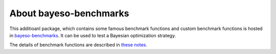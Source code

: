 About bayeso-benchmarks
#######################

This additioanl package, which contains some famous benchmark functions and custom benchmark functions is hosted in `bayeso-benchmarks <https://github.com/jungtaekkim/bayeso-benchmarks>`_. It can be used to test a Bayesian optimization strategy.

The details of benchmark functions are described in `these notes <https://jungtaek.github.io/notes/benchmarks_bo.pdf>`_.

